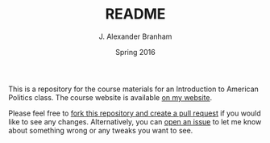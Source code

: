 #+TITLE: README
#+AUTHOR: J. Alexander Branham
#+DATE: Spring 2016
#+EMAIL: branham@utexas.edu 
#+OPTIONS: toc:nil

This is a repository for the course materials for an Introduction to
American Politics class. The course website is available [[http://jabranham.com/GOV310L/][on my
website]]. 

Please feel free to [[https://guides.github.com/activities/forking/][fork this repository and create a pull request]] if
you would like to see any changes. Alternatively, you can [[https://guides.github.com/features/issues/][open an
issue]] to let me know about something wrong or any tweaks you want to
see. 
